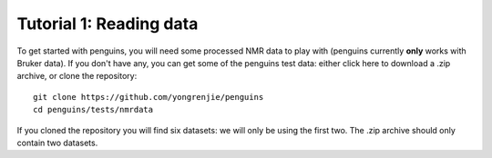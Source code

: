 Tutorial 1: Reading data
========================

To get started with penguins, you will need some processed NMR data to play with (penguins currently **only** works with Bruker data).
If you don't have any, you can get some of the penguins test data: either click here to download a .zip archive, or clone the repository::

   git clone https://github.com/yongrenjie/penguins
   cd penguins/tests/nmrdata

If you cloned the repository you will find six datasets: we will only be using the first two.
The .zip archive should only contain two datasets.
